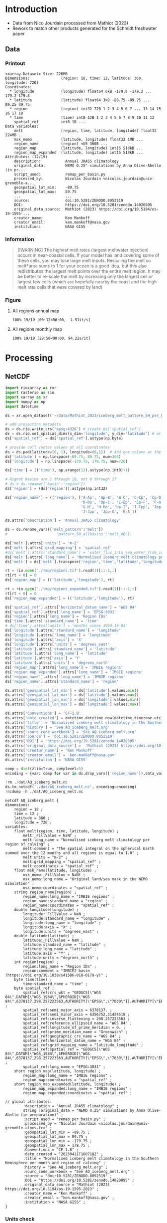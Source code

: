
* Table of contents                               :toc_3:noexport:
- [[#introduction][Introduction]]
  - [[#data][Data]]
    - [[#printout][Printout]]
    - [[#information][Information]]
    - [[#figure][Figure]]
- [[#processing][Processing]]
  - [[#netcdf][NetCDF]]
    - [[#units-check][Units check]]

* Introduction

+ Data from Nico Jourdain processed from Mathiot (2023)
+ Rework to match other products generated for the Schmidt freshwater paper

** Data

*** Printout

#+BEGIN_SRC jupyter-python :exports results :prologue "import xarray as xr" :display text/plain
xr.open_dataset('./dat/AQ_iceberg_melt.nc')
#+END_SRC

#+RESULTS:
#+begin_example
<xarray.Dataset> Size: 226MB
Dimensions:              (region: 18, time: 12, latitude: 360, longitude: 720)
Coordinates:
  ,* longitude            (longitude) float64 6kB -179.8 -179.2 ... 179.2 179.8
  ,* latitude             (latitude) float64 3kB -89.75 -89.25 ... 89.25 89.75
  ,* region               (region) int32 72B 1 2 3 4 5 6 7 ... 13 14 15 16 17 18
  ,* time                 (time) int8 12B 1 2 3 4 5 6 7 8 9 10 11 12
    spatial_ref          int8 1B ...
Data variables:
    melt                 (region, time, latitude, longitude) float32 224MB ...
    msk_nemo             (latitude, longitude) float32 1MB ...
    region_name          (region) <U5 360B ...
    region_map           (latitude, longitude) int16 518kB ...
    region_map_expanded  (latitude, longitude) int16 518kB ...
Attributes: (12/19)
    description:           Annual JRA55 climatology
    original_data:         NEMO 0.25° simulations by Anna Olive-Abello (in pr...
    script_used:           remap_per_basin.py
    processed_by:          Nicolas Jourdain <nicolas.jourdain@univ-grenoble-a...
    geospatial_lat_min:    -89.75
    geospatial_lat_max:    89.75
    ...                    ...
    source:                doi:10.5281/ZENODO.8052519
    DOI:                   https://doi.org/10.5281/zenodo.14020895
    original_data_source:  Mathiot (2023) https://doi.org/10.5194/os-19-1595-...
    creator_name:          Ken Mankoff
    creator_email:         ken.mankoff@nasa.gov
    institution:           NASA GISS
#+end_example

*** Information

#+BEGIN_QUOTE
[!WARNING]
The highest melt rates (largest meltwater injection) occurs in near-coastal cells. If your model has land covering some of these cells, you may lose large melt inputs. Rescaling the melt so melt*area sums to 1 for your ocean is a good idea, but this also redistributes the largest melt points over the entire melt region. It may be better to re-scale the melt by increasing only the largest cell or largest few cells (which are hopefully nearby the coast and the high melt rate cells that were covered by land)
#+END_QUOTE

*** Figure

**** All regions annual map
#+begin_src jupyter-python :exports results :file ./fig/AQ_berg_melt_ann.png
import rioxarray as rio
import xarray as xr
import numpy as np
import cartopy.crs as ccrs
from cartopy.feature import ShapelyFeature
import matplotlib.pyplot as plt
import matplotlib.colors as mcolors
import geopandas as gpd
from tqdm import tqdm

gdf = gpd.read_file('~/data/IMBIE/Rignot/ANT_Basins_IMBIE2_v1.6.shp')
gdf['geometry'] = gdf['geometry'].simplify(100000)
gdf = gdf.set_index('Subregion').drop(columns='Regions')

ds = xr.open_dataset('dat/AQ_iceberg_melt.nc')
ds = ds.rio.write_crs('EPSG:3031')
ds = ds.sel({'latitude':slice(-90,-40)}, drop=True)

ds = ds.mean(dim='time')

llon,llat = np.meshgrid(ds['longitude'].values, ds['latitude'].values)
earth_rad = 6.371e6 # Earth radius in m
resdeg = 0.5 # output grid resolution in degrees
cell_area = np.cos(np.deg2rad(llat)) * earth_rad**2 * np.deg2rad(resdeg)**2
ds['area'] = (('latitude','longitude'), cell_area)
# ds['melt'] = ds['melt'] / ds['melt'].sum() # * ds['area']

proj = ccrs.Stereographic(central_latitude=-90, central_longitude=0)
gdf = gdf.to_crs(proj.proj4_init)

f, axs = plt.subplots(4,5,
                      figsize=((8.3/2.54)*3, 2.6*3), # w,h in inches
                      subplot_kw={"projection": proj})

# mmin = np.nanpercentile(ds['melt'].where(ds['melt'] != 0).values, 5)
# mmax = np.nanpercentile(ds['melt'].where(ds['melt'] != 0).values, 95)
roi_name = ds['region_name'].values

# Create a truncated colormap (exclude the lightest ~10% of 'Blues')
def truncate_colormap(cmap_in, minval=0.1, maxval=1.0, n=256):
    new_cmap = mcolors.LinearSegmentedColormap.from_list(
        f'trunc({cmap_in.name},{minval:.2f},{maxval:.2f})',
        cmap_in(np.linspace(minval, maxval, n))
    )
    return new_cmap
cmap = truncate_colormap(plt.get_cmap('Blues'), minval=0.1, maxval=1.0)# , n=bins)

for roi in tqdm(range(19)):
  ax = axs.flat[roi]

  ylabel = ''
  if (roi < 18):
    data = ds['melt'].isel({'region':roi})
    title = f"{roi_name[roi]} [{roi+1}]"
  elif (roi == 18):
    data = ds['melt'].mean(dim='region')
    title = 'All'
  else:
    assert(False)

  mmin = np.nanpercentile(data.where(data != 0).values, 5)
  mmax = np.nanpercentile(data.where(data != 0).values, 95)
  data = np.log10(data.where(data != 0))
  p = data.plot(ax=ax,
                add_colorbar = False,
                vmin = np.log10(mmin),
                vmax = np.log10(mmax),
                cmap = 'Blues',
                transform = ccrs.PlateCarree())
        
  # ax.coastlines()
  ax.set_extent([-180,180,-90,-50], crs=ccrs.PlateCarree())

  ax.set_title("")
  ax.text(0.95, 0.025, title,
          va='bottom', ha='right',
          transform=ax.transAxes, rotation_mode='anchor')
  
  fc='#999999'
  gdf.boundary.plot(ax=ax, color='k', linewidth=1)
  if roi < 18:
    geom = gdf.loc[roi_name[roi]]['geometry']
    ax.add_geometries(geom, crs=proj, facecolor=fc, edgecolor='k')
  if (roi == 18):
    gdf.plot(ax=ax, facecolor=fc, linewidth=1)

plt.subplots_adjust(hspace=0.05, wspace=0.05)    
_ = axs.flat[-1].axis('off')
cbar_ax = f.add_axes([0.91, 0.11, 0.015, 0.77])  # [left, bottom, width, height]
cb = plt.colorbar(p, cax=cbar_ax)
cb.set_label('Melt [log$_{10}$ m$^{-2}$]')
#+end_src

#+RESULTS:
:RESULTS:
: 100% 19/19 [00:12<00:00,  1.51it/s]
[[file:./fig/AQ_berg_melt_ann.png]]
:END:



**** All regions monthly map
#+begin_src jupyter-python :exports results :file ./fig/AQ_berg_melt.png
import rioxarray as rio
import xarray as xr
import numpy as np
import cartopy.crs as ccrs
from cartopy.feature import ShapelyFeature
import matplotlib.pyplot as plt
import geopandas as gpd
from tqdm import tqdm

gdf = gpd.read_file('~/data/IMBIE/Rignot/ANT_Basins_IMBIE2_v1.6.shp')
gdf['geometry'] = gdf['geometry'].simplify(100000)
gdf = gdf.set_index('Subregion').drop(columns='Regions')

ds = xr.open_dataset('dat/AQ_iceberg_melt.nc')
ds = ds.rio.write_crs('EPSG:3031')
ds = ds.sel({'latitude':slice(-90,-40)}, drop=True)

llon,llat = np.meshgrid(ds['longitude'].values, ds['latitude'].values)
earth_rad = 6.371e6 # Earth radius in m
resdeg = 0.5 # output grid resolution in degrees
cell_area = np.cos(np.deg2rad(llat)) * earth_rad**2 * np.deg2rad(resdeg)**2
ds['area'] = (('latitude','longitude'), cell_area)
ds['melt'] = ds['melt'] / ds['melt'].sum() * ds['area']

proj = ccrs.Stereographic(central_latitude=-90, central_longitude=0)
gdf = gdf.to_crs(proj.proj4_init)

f, axs = plt.subplots(19, 13,
                      figsize=(19*3, 13*3),
                      subplot_kw={"projection": proj})

mmin = np.nanpercentile(ds['melt'].where(ds['melt'] != 0).values, 5)
mmax = np.nanpercentile(ds['melt'].where(ds['melt'] != 0).values, 95)
roi_name = ds['region_name'].values

for roi in tqdm(range(19)):
    for time in range(13):
        ax = axs[roi,time]

        title = ''
        ylabel = ''
        if (time < 12) and (roi < 18):
            data = ds['melt'].isel({'region':roi, 'time':time})
            if roi == 0:
                if time == 0: title = 'Month: '
                title = title + f"{time+1}"
            if time == 0: ylabel = f"{roi_name[roi]} [{roi+1}]"
        elif (time == 12) and (roi < 18):
            data = ds['melt'].mean(dim='time').isel({'region':roi})
            if roi == 0: title = f"Annual"
        elif (time < 12) and (roi == 18):
            data = ds['melt'].mean(dim='region').isel({'time':time})
            if time == 0: ylabel = 'All'
        elif (time == 12) and (roi == 18):
            data = ds['melt'].mean(dim=['region','time'])
        else: # should not be here
            assert(False)

        data = np.log10(data.where(data != 0))
        p = data.plot(ax=ax,
                      add_colorbar = False,
                      vmin = np.log10(mmin),
                      vmax = np.log10(mmax),
                      transform = ccrs.PlateCarree())
        
        ax.coastlines()
        ax.set_extent([-180,180,-90,-50], crs=ccrs.PlateCarree())

        ax.set_title(title)
        # ax.set_ylabel(ylabel)
        ax.text(-0.07, 0.55, ylabel, va='center', ha='center',
                rotation='vertical', rotation_mode='anchor',
                transform=ax.transAxes)

        gdf.boundary.plot(ax=ax, color='k', linewidth=1)
        if roi < 18:
            geom = gdf.loc[roi_name[roi]]['geometry']
            ax.add_geometries(geom, crs=proj, facecolor='k', edgecolor='k', alpha=0.33)
        if (roi == 18):
            gdf.plot(ax=ax, color='k', facecolor='k', linewidth=1, alpha=0.33)

        
plt.subplots_adjust(wspace=-0.935, hspace=0.1)
#+end_src

#+RESULTS:
:RESULTS:
: 100% 19/19 [29:50<00:00, 94.22s/it] 
[[./fig/AQ_berg_melt.png]]
:END:


* Processing

** NetCDF

#+begin_src jupyter-python :exports both :session Mathiot_2023
import rioxarray as rxr
import rasterio as rio
import xarray as xr
import numpy as np
import datetime

ds = xr.open_dataset('~/data/Mathiot_2023/iceberg_melt_pattern_SH_per_basin.nc')

# add projection metadata
ds = ds.rio.write_crs('epsg:4326') # create ds['spatial_ref']
ds = ds.rio.set_spatial_dims(x_dim='longitude', y_dim='latitude') # or ('lon','lat') and only maybe needed
ds['spatial_ref'] = ds['spatial_ref'].astype(np.byte)

# provide cell center values at all coordinates
ds = ds.pad(latitude=(0, 1), longitude=(0,1))  # Add one column at the end
ds['latitude'] = np.linspace(-89.75, 89.75, num=360)
ds['longitude'] = np.linspace(-179.75, 179.75, num=720)

ds['time'] = (('time'), np.arange(12).astype(np.int8)+1)

# Rignot basins are 1 through 18, not 0 through 17
# ds = ds.rename({'basin':'region'})
ds['region'] = (ds['region']).astype(np.int32)

ds['region_name'] = (('region'), ['A-Ap', 'Ap-B', 'B-C', 'C-Cp', 'Cp-D',
                                  'D-Dp', 'Dp-E', 'E-Ep', 'Ep-F', 'F-G',
                                  'G-H', 'H-Hp', 'Hp-I', 'I-Ipp', 'Ipp-J',
                                  'J-Jpp', 'Jpp-K', 'K-A'])

ds.attrs['description'] = 'Annual JRA55 climatology'

ds = ds.rename_vars({'melt_pattern':'melt'})
#                      'pattern_SH_allbasins':'melt_AQ'})

ds['melt'].attrs['units'] = 'm-2'
ds['melt'].attrs['grid_mapping'] = 'spatial_ref'
#ds['melt'].attrs['standard_name'] = 'water_flux_into_sea_water_from_icebergs'
ds['melt'].attrs['long_name'] = 'Normalised iceberg melt climatology per region of calving'
ds['melt'] = ds['melt'].transpose('region','time','latitude','longitude')

rt = rio.open('./tmp/regions.tif').read(1)[::-1,:]
rt[rt < 0] = 0
ds['region_map'] = (('latitude','longitude'), rt)

rt = rio.open('./tmp/regions_expanded.tif').read(1)[::-1,:]
rt[rt < 0] = 0
ds['region_map_expanded'] = (('latitude','longitude'), rt)

ds['spatial_ref'].attrs['horizontal_datum_name'] = 'WGS 84'
ds['spatial_ref'].attrs['long_name'] = 'EPSG:3031'
ds['region'].attrs['long_name'] = 'Region IDs'
ds['time'].attrs['standard_name'] = 'time'
# ds['time'].attrs['units'] = 'months since 1999-12-01'
ds['longitude'].attrs['standard_name'] = 'longitude'
ds['longitude'].attrs['long_name'] = 'longitude'
ds['longitude'].attrs['axis'] = 'X'
ds['longitude'].attrs['units'] = 'degrees_east'
ds['latitude'].attrs['standard_name'] = 'latitude'
ds['latitude'].attrs['long_name'] = 'latitude'
ds['latitude'].attrs['axis'] = 'Y'
ds['latitude'].attrs['units'] = 'degrees_north'
ds['region_map'].attrs['long_name'] = 'IMBIE regions'
ds['region_map_expanded'].attrs['long_name'] = 'IMBIE regions'
ds['region_name'].attrs['long_name'] = 'IMBIE regions'
ds['region_name'].attrs['standard_name'] = 'region'

ds.attrs['geospatial_lat_min'] = ds['latitude'].values.min()
ds.attrs['geospatial_lat_max'] = ds['latitude'].values.max()
ds.attrs['geospatial_lon_min'] = ds['longitude'].values.min()
ds.attrs['geospatial_lon_max'] = ds['longitude'].values.max()

ds.attrs['Conventions'] = 'CF-1.8'
ds.attrs['date_created'] = datetime.datetime.now(datetime.timezone.utc).strftime("%Y%m%dT%H%M%SZ")
ds.attrs['title'] = 'Normalised iceberg melt climatology in the Southern Hemisphere per month and region of calving'
ds.attrs['history'] = 'See AQ_iceberg_melt.org'
ds.attrs['sourc_code_workbook'] = 'See AQ_iceberg_melt.org'
ds.attrs['source'] = 'doi:10.5281/ZENODO.8052519'
ds.attrs['DOI'] = 'https://doi.org/10.5281/zenodo.14020895'
ds.attrs['original_data_source'] =  'Mathiot (2023) https://doi.org/10.5194/os-19-1595-2023'
ds.attrs['creator_name'] = 'Ken Mankoff'
ds.attrs['creator_email'] = 'ken.mankoff@nasa.gov'
ds.attrs['institution'] = 'NASA GISS'

comp = dict(zlib=True, complevel=5)
encoding = {var: comp for var in ds.drop_vars(['region_name']).data_vars}

!rm ./dat/AQ_iceberg_melt.nc
ds.to_netcdf('./dat/AQ_iceberg_melt.nc', encoding=encoding)
!ncdump -h ./dat/AQ_iceberg_melt.nc
#+end_src

#+RESULTS:
#+begin_example
netcdf AQ_iceberg_melt {
dimensions:
	region = 18 ;
	time = 12 ;
	latitude = 360 ;
	longitude = 720 ;
variables:
	float melt(region, time, latitude, longitude) ;
		melt:_FillValue = NaNf ;
		melt:long_name = "Normalised iceberg melt climatology per region of calving" ;
		melt:comment = "The spatial integral on the spherical Earth summed over the 12 months and all regions is equal to 1.0" ;
		melt:units = "m-2" ;
		melt:grid_mapping = "spatial_ref" ;
		melt:coordinates = "spatial_ref" ;
	float msk_nemo(latitude, longitude) ;
		msk_nemo:_FillValue = NaNf ;
		msk_nemo:long_name = "Original land/sea mask in the NEMO simulation" ;
		msk_nemo:coordinates = "spatial_ref" ;
	string region_name(region) ;
		region_name:long_name = "IMBIE regions" ;
		region_name:standard_name = "region" ;
		region_name:coordinates = "spatial_ref" ;
	double longitude(longitude) ;
		longitude:_FillValue = NaN ;
		longitude:standard_name = "longitude" ;
		longitude:long_name = "longitude" ;
		longitude:axis = "X" ;
		longitude:units = "degrees_east" ;
	double latitude(latitude) ;
		latitude:_FillValue = NaN ;
		latitude:standard_name = "latitude" ;
		latitude:long_name = "latitude" ;
		latitude:axis = "Y" ;
		latitude:units = "degrees_north" ;
	int region(region) ;
		region:long_name = "Region IDs" ;
		region:comment = "IMBIE2 basin (https://doi.org/10.1038/s41586-018-0179-y)" ;
	byte time(time) ;
		time:standard_name = "time" ;
	byte spatial_ref ;
		spatial_ref:crs_wkt = "GEOGCS[\"WGS 84\",DATUM[\"WGS_1984\",SPHEROID[\"WGS 84\",6378137,298.257223563,AUTHORITY[\"EPSG\",\"7030\"]],AUTHORITY[\"EPSG\",\"6326\"]],PRIMEM[\"Greenwich\",0,AUTHORITY[\"EPSG\",\"8901\"]],UNIT[\"degree\",0.0174532925199433,AUTHORITY[\"EPSG\",\"9122\"]],AXIS[\"Latitude\",NORTH],AXIS[\"Longitude\",EAST],AUTHORITY[\"EPSG\",\"4326\"]]" ;
		spatial_ref:semi_major_axis = 6378137. ;
		spatial_ref:semi_minor_axis = 6356752.31424518 ;
		spatial_ref:inverse_flattening = 298.257223563 ;
		spatial_ref:reference_ellipsoid_name = "WGS 84" ;
		spatial_ref:longitude_of_prime_meridian = 0. ;
		spatial_ref:prime_meridian_name = "Greenwich" ;
		spatial_ref:geographic_crs_name = "WGS 84" ;
		spatial_ref:horizontal_datum_name = "WGS 84" ;
		spatial_ref:grid_mapping_name = "latitude_longitude" ;
		spatial_ref:spatial_ref = "GEOGCS[\"WGS 84\",DATUM[\"WGS_1984\",SPHEROID[\"WGS 84\",6378137,298.257223563,AUTHORITY[\"EPSG\",\"7030\"]],AUTHORITY[\"EPSG\",\"6326\"]],PRIMEM[\"Greenwich\",0,AUTHORITY[\"EPSG\",\"8901\"]],UNIT[\"degree\",0.0174532925199433,AUTHORITY[\"EPSG\",\"9122\"]],AXIS[\"Latitude\",NORTH],AXIS[\"Longitude\",EAST],AUTHORITY[\"EPSG\",\"4326\"]]" ;
		spatial_ref:long_name = "EPSG:3031" ;
	short region_map(latitude, longitude) ;
		region_map:long_name = "IMBIE regions" ;
		region_map:coordinates = "spatial_ref" ;
	short region_map_expanded(latitude, longitude) ;
		region_map_expanded:long_name = "IMBIE regions" ;
		region_map_expanded:coordinates = "spatial_ref" ;

// global attributes:
		:description = "Annual JRA55 climatology" ;
		string :original_data = "NEMO 0.25° simulations by Anna Olive-Abello (in preparation)" ;
		:script_used = "remap_per_basin.py" ;
		:processed_by = "Nicolas Jourdain <nicolas.jourdain@univ-grenoble-alpes.fr>" ;
		:geospatial_lat_min = -89.75 ;
		:geospatial_lat_max = 89.75 ;
		:geospatial_lon_min = -179.75 ;
		:geospatial_lon_max = 179.75 ;
		:Conventions = "CF-1.8" ;
		:date_created = "20250421T160718Z" ;
		:title = "Normalised iceberg melt climatology in the Southern Hemisphere per month and region of calving" ;
		:history = "See AQ_iceberg_melt.org" ;
		:sourc_code_workbook = "See AQ_iceberg_melt.org" ;
		:source = "doi:10.5281/ZENODO.8052519" ;
		:DOI = "https://doi.org/10.5281/zenodo.14020895" ;
		:original_data_source = "Mathiot (2023) https://doi.org/10.5194/os-19-1595-2023" ;
		:creator_name = "Ken Mankoff" ;
		:creator_email = "ken.mankoff@nasa.gov" ;
		:institution = "NASA GISS" ;
}
#+end_example


*** Units check

#+BEGIN_SRC jupyter-python :exports both
import xarray as xr
import numpy as np

ds = xr.open_dataset('dat/AQ_iceberg_melt.nc')

llon,llat = np.meshgrid(ds['longitude'].values, ds['latitude'].values)
earth_rad = 6.371e6 # Earth radius in m
resdeg = 0.5 # output grid resolution in degrees
cell_area = np.cos(np.deg2rad(llat)) * earth_rad**2 * np.deg2rad(resdeg)**2

ds['area'] = (('latitude','longitude'), cell_area)
# print(ds)
print( 'melt', (ds['melt']*ds['area']).sum().values )

times = (ds['melt']*ds['area']).sum(dim=['latitude','longitude','region'])
print( 'melt times', times.values, times.sum().values)

rois = (ds['melt']*ds['area']).sum(dim=['latitude','longitude','time'])
print( 'melt rois', rois.values, rois.sum().values)
#+END_SRC

#+RESULTS:
: melt 0.989742102609713
: melt times [0.21008673 0.20930613 0.1380628  0.07019004 0.0393484  0.03732747
:  0.02741233 0.02707993 0.02636447 0.03068494 0.05382992 0.12004895] 0.9897421026097116
: melt rois [0.04957716 0.02489026 0.04744073 0.06769404 0.08279573 0.06925033
:  0.00440376 0.04834739 0.09674372 0.06607943 0.12372214 0.01435447
:  0.01112696 0.03560035 0.01393721 0.14893319 0.04256935 0.04227588] 0.9897421026097117
